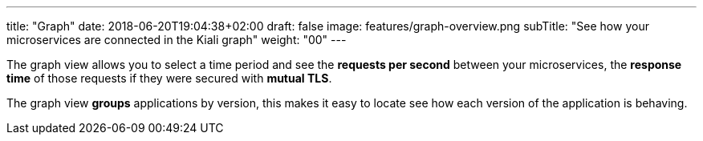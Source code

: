 ---
title: "Graph"
date: 2018-06-20T19:04:38+02:00
draft: false
image: features/graph-overview.png
subTitle: "See how your microservices are connected in the Kiali graph"
weight: "00"
---

The graph view allows you to select a time period and see the **requests per second** between your microservices, the **response time** of those requests if they were secured with **mutual TLS**.

The graph view **groups** applications by version, this makes it easy to locate see how each version of the application is behaving.


